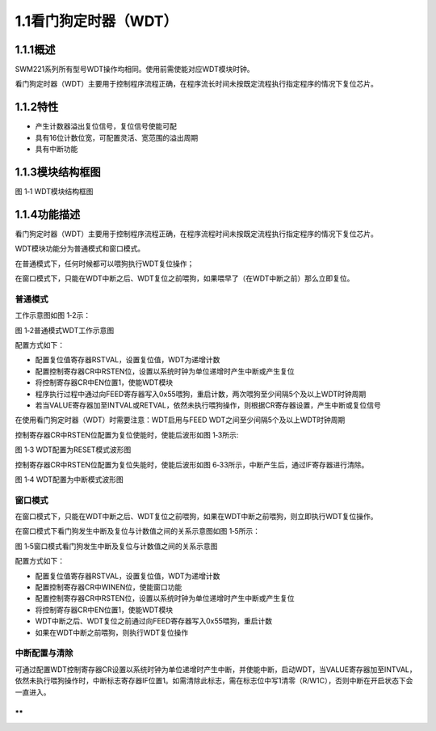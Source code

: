 **1.1看门狗定时器（WDT）**
--------------------------

**1.1.1概述**
~~~~~~~~~~~~~

SWM221系列所有型号WDT操作均相同。使用前需使能对应WDT模块时钟。

看门狗定时器（WDT）主要用于控制程序流程正确，在程序流长时间未按既定流程执行指定程序的情况下复位芯片。

**1.1.2特性**
~~~~~~~~~~~~~

-  产生计数器溢出复位信号，复位信号使能可配

-  具有16位计数位宽，可配置灵活、宽范围的溢出周期

-  具有中断功能

**1.1.3模块结构框图**
~~~~~~~~~~~~~~~~~~~~~

|image1|

图 1‑1 WDT模块结构框图

**1.1.4功能描述**
~~~~~~~~~~~~~~~~~

看门狗定时器（WDT）主要用于控制程序流程正确，在程序流程时间未按既定流程执行指定程序的情况下复位芯片。

WDT模块功能分为普通模式和窗口模式。

在普通模式下，任何时候都可以喂狗执行WDT复位操作；

在窗口模式下，只能在WDT中断之后、WDT复位之前喂狗，如果喂早了（在WDT中断之前）那么立即复位。

**普通模式**
^^^^^^^^^^^^

工作示意图如图 1‑2示：

|image2|

图 1‑2普通模式WDT工作示意图

配置方式如下：

-  配置复位值寄存器RSTVAL，设置复位值，WDT为递增计数

-  配置控制寄存器CR中RSTEN位，设置以系统时钟为单位递增时产生中断或产生复位

-  将控制寄存器CR中EN位置1，使能WDT模块

-  程序执行过程中通过向FEED寄存器写入0x55喂狗，重启计数，两次喂狗至少间隔5个及以上WDT时钟周期

-  若当VALUE寄存器加至INTVAL或RETVAL，依然未执行喂狗操作，则根据CR寄存器设置，产生中断或复位信号

在使用看门狗定时器（WDT）时需要注意：WDT启用与FEED
WDT之间至少间隔5个及以上WDT时钟周期

控制寄存器CR中RSTEN位配置为复位使能时，使能后波形如图 1‑3所示:

|image3|

图 1‑3 WDT配置为RESET模式波形图

控制寄存器CR中RSTEN位配置为复位失能时，使能后波形如图
6‑33所示，中断产生后，通过IF寄存器进行清除。

|image4|

图 1‑4 WDT配置为中断模式波形图

**窗口模式**
^^^^^^^^^^^^

在窗口模式下，只能在WDT中断之后、WDT复位之前喂狗，如果在WDT中断之前喂狗，则立即执行WDT复位操作。

在窗口模式下看门狗发生中断及复位与计数值之间的关系示意图如图 1‑5所示：

|image5|

图 1‑5窗口模式看门狗发生中断及复位与计数值之间的关系示意图

配置方式如下：

-  配置复位值寄存器RSTVAL，设置复位值，WDT为递增计数

-  配置控制寄存器CR中WINEN位，使能窗口功能

-  配置控制寄存器CR中RSTEN位，设置以系统时钟为单位递增时产生中断或产生复位

-  将控制寄存器CR中EN位置1，使能WDT模块

-  WDT中断之后、WDT复位之前通过向FEED寄存器写入0x55喂狗，重启计数

-  如果在WDT中断之前喂狗，则执行WDT复位操作

**中断配置与清除**
^^^^^^^^^^^^^^^^^^

可通过配置WDT控制寄存器CR设置以系统时钟为单位递增时产生中断，并使能中断，启动WDT，当VALUE寄存器加至INTVAL，依然未执行喂狗操作时，中断标志寄存器IF位置1。如需清除此标志，需在标志位中写1清零（R/W1C），否则中断在开启状态下会一直进入。

**
**

.. |image1| image:: media/image1.emf
.. |image2| image:: media/image2.emf
.. |image3| image:: media/image3.emf
.. |image4| image:: media/image4.emf
.. |image5| image:: media/image5.emf
